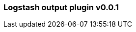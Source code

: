 :integration: logstash
:plugin: logstash
:type: output
:no_codec:

///////////////////////////////////////////
START - GENERATED VARIABLES, DO NOT EDIT!
///////////////////////////////////////////
:version: v0.0.1
:release_date: 2023-09-25
:changelog_url: https://github.com/logstash-plugins/logstash-integration-logstash/blob/v0.0.1/CHANGELOG.md
:include_path: ../include/6.x
///////////////////////////////////////////
END - GENERATED VARIABLES, DO NOT EDIT!
///////////////////////////////////////////

[id="{version}-plugins-{type}s-{plugin}"]

=== Logstash output plugin {version}

